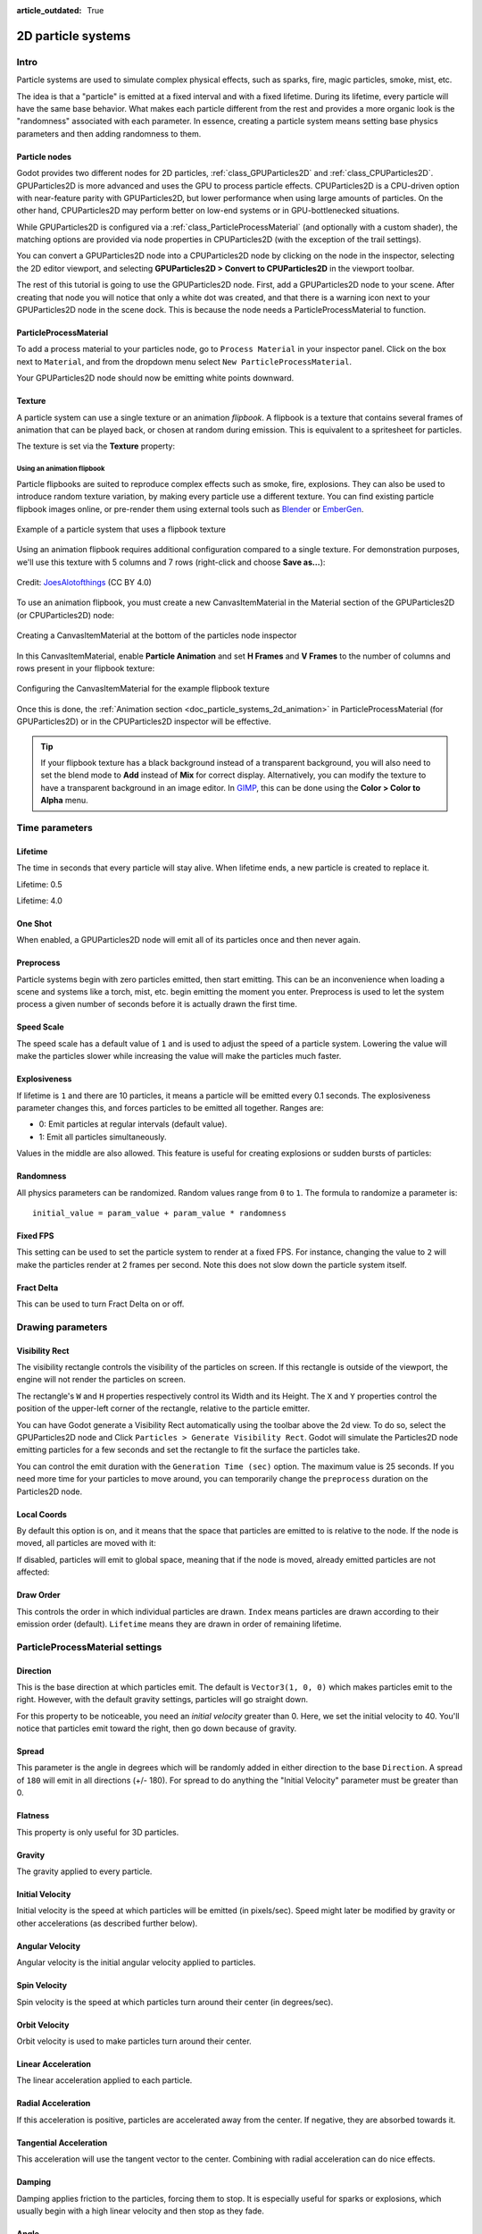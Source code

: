 :article_outdated: True

.. _doc_particle_systems_2d:

2D particle systems
===================

Intro
-----

Particle systems are used to simulate complex physical effects,
such as sparks, fire, magic particles, smoke, mist, etc.

The idea is that a "particle" is emitted at a fixed interval and with a
fixed lifetime. During its lifetime, every particle will have the same
base behavior. What makes each particle different from the rest and provides a more
organic look is the "randomness" associated with each parameter. In
essence, creating a particle system means setting base physics
parameters and then adding randomness to them.

Particle nodes
~~~~~~~~~~~~~~

Godot provides two different nodes for 2D particles, :ref:`class_GPUParticles2D`
and :ref:`class_CPUParticles2D`. GPUParticles2D is more advanced and uses the
GPU to process particle effects. CPUParticles2D is a CPU-driven option with
near-feature parity with GPUParticles2D, but lower performance when using large
amounts of particles. On the other hand, CPUParticles2D may perform better on
low-end systems or in GPU-bottlenecked situations.

While GPUParticles2D is configured via a :ref:`class_ParticleProcessMaterial`
(and optionally with a custom shader), the matching options are provided via
node properties in CPUParticles2D (with the exception of the trail settings).

You can convert a GPUParticles2D node into a CPUParticles2D node by clicking on
the node in the inspector, selecting the 2D editor viewport, and selecting
**GPUParticles2D > Convert to CPUParticles2D** in the viewport toolbar.

.. image:: img/particles_convert.png

The rest of this tutorial is going to use the GPUParticles2D node. First, add a GPUParticles2D
node to your scene. After creating that node you will notice that only a white dot was created,
and that there is a warning icon next to your GPUParticles2D node in the scene dock. This
is because the node needs a ParticleProcessMaterial to function.

ParticleProcessMaterial
~~~~~~~~~~~~~~~~~~~~~~~

To add a process material to your particles node, go to ``Process Material`` in
your inspector panel. Click on the box next to ``Material``, and from the dropdown
menu select ``New ParticleProcessMaterial``.

.. image:: img/particles_material.png

Your GPUParticles2D node should now be emitting
white points downward.

.. image:: img/particles1.png

Texture
~~~~~~~

A particle system can use a single texture or an animation *flipbook*. A
flipbook is a texture that contains several frames of animation that can be
played back, or chosen at random during emission. This is equivalent to a
spritesheet for particles.

The texture is set via the **Texture** property:

.. image:: img/particles2.png

.. _doc_particle_systems_2d_using_flipbook:

Using an animation flipbook
^^^^^^^^^^^^^^^^^^^^^^^^^^^

Particle flipbooks are suited to reproduce complex effects such as smoke, fire,
explosions. They can also be used to introduce random texture variation, by
making every particle use a different texture. You can find existing particle
flipbook images online, or pre-render them using external tools such as `Blender
<https://www.blender.org/>`__ or `EmberGen <https://jangafx.com/software/embergen/>`__.

.. figure:: img/particles_flipbook_result.webp
   :align: center
   :alt: Example of a particle system that uses a flipbook texture

   Example of a particle system that uses a flipbook texture

Using an animation flipbook requires additional configuration compared to a
single texture. For demonstration purposes, we'll use this texture with 5
columns and 7 rows (right-click and choose **Save as…**):

.. figure:: img/particles_flipbook_example.webp
   :align: center
   :width: 240
   :alt: Particle flipbook texture example

   Credit: `JoesAlotofthings <https://opengameart.org/content/alot-of-particles-indispersal-special-effect-alotofparticles30>`__
   (CC BY 4.0)

To use an animation flipbook, you must create a new CanvasItemMaterial in the
Material section of the GPUParticles2D (or CPUParticles2D) node:

.. figure:: img/particles_flipbook_create_canvasitemmaterial.webp
   :align: center
   :alt: Creating a CanvasItemMaterial at the bottom of the particles node inspector

   Creating a CanvasItemMaterial at the bottom of the particles node inspector

In this CanvasItemMaterial, enable **Particle Animation** and set **H Frames** and **V Frames**
to the number of columns and rows present in your flipbook texture:

.. figure:: img/particles_flipbook_configure_canvasitemmaterial.webp
   :align: center
   :alt: Configuring the CanvasItemMaterial for the example flipbook texture

   Configuring the CanvasItemMaterial for the example flipbook texture

Once this is done, the :ref:`Animation section <doc_particle_systems_2d_animation>`
in ParticleProcessMaterial (for GPUParticles2D) or in the CPUParticles2D inspector
will be effective.

.. tip::

    If your flipbook texture has a black background instead of a transparent
    background, you will also need to set the blend mode to **Add** instead of
    **Mix** for correct display. Alternatively, you can modify the texture to
    have a transparent background in an image editor. In `GIMP <https://gimp.org>`__,
    this can be done using the **Color > Color to Alpha** menu.

Time parameters
---------------

Lifetime
~~~~~~~~

The time in seconds that every particle will stay alive. When lifetime
ends, a new particle is created to replace it.

Lifetime: 0.5

.. image:: img/paranim14.gif

Lifetime: 4.0

.. image:: img/paranim15.gif

One Shot
~~~~~~~~

When enabled, a GPUParticles2D node will emit all of its particles once
and then never again.

Preprocess
~~~~~~~~~~

Particle systems begin with zero particles emitted, then start emitting.
This can be an inconvenience when loading a scene and systems like
a torch, mist, etc. begin emitting the moment you enter. Preprocess is
used to let the system process a given number of seconds before it is
actually drawn the first time.

Speed Scale
~~~~~~~~~~~

The speed scale has a default value of ``1`` and is used to adjust the
speed of a particle system. Lowering the value will make the particles
slower while increasing the value will make the particles much faster.

Explosiveness
~~~~~~~~~~~~~

If lifetime is ``1`` and there are 10 particles, it means a particle
will be emitted every 0.1 seconds. The explosiveness parameter changes
this, and forces particles to be emitted all together. Ranges are:

-  0: Emit particles at regular intervals (default value).
-  1: Emit all particles simultaneously.

Values in the middle are also allowed. This feature is useful for
creating explosions or sudden bursts of particles:

.. image:: img/paranim18.gif

Randomness
~~~~~~~~~~

All physics parameters can be randomized. Random values range from ``0`` to
``1``. The formula to randomize a parameter is:

::

    initial_value = param_value + param_value * randomness

Fixed FPS
~~~~~~~~~

This setting can be used to set the particle system to render at a fixed
FPS. For instance, changing the value to ``2`` will make the particles render
at 2 frames per second. Note this does not slow down the particle system itself.

Fract Delta
~~~~~~~~~~~

This can be used to turn Fract Delta on or off.

Drawing parameters
------------------

Visibility Rect
~~~~~~~~~~~~~~~


The visibility rectangle controls the visibility of the particles on screen. If this rectangle is outside of the viewport, the engine will not render the particles on screen.

The rectangle's ``W`` and ``H`` properties respectively control its Width and its Height.
The ``X`` and ``Y`` properties control the position of the upper-left
corner of the rectangle, relative to the particle emitter.

You can have Godot generate a Visibility Rect automatically using the toolbar above the 2d view. To do so, select the GPUParticles2D node and Click ``Particles > Generate Visibility Rect``. Godot will simulate the Particles2D node emitting particles for a few seconds and set the rectangle to fit the surface the particles take.

You can control the emit duration with the ``Generation Time (sec)`` option. The maximum value is 25 seconds. If you need more time for your particles to move around, you can temporarily change the ``preprocess`` duration on the Particles2D node.

Local Coords
~~~~~~~~~~~~

By default this option is on, and it means that the space that particles
are emitted to is relative to the node. If the node is moved, all
particles are moved with it:

.. image:: img/paranim20.gif

If disabled, particles will emit to global space, meaning that if the
node is moved, already emitted particles are not affected:

.. image:: img/paranim21.gif

Draw Order
~~~~~~~~~~

This controls the order in which individual particles are drawn. ``Index``
means particles are drawn according to their emission order (default).
``Lifetime`` means they are drawn in order of remaining lifetime.

ParticleProcessMaterial settings
--------------------------------

Direction
~~~~~~~~~

This is the base direction at which particles emit. The default is
``Vector3(1, 0, 0)`` which makes particles emit to the right. However,
with the default gravity settings, particles will go straight down.

.. image:: img/direction1.png

For this property to be noticeable, you need an *initial velocity* greater
than 0. Here, we set the initial velocity to 40. You'll notice that
particles emit toward the right, then go down because of gravity.

.. image:: img/direction2.png

Spread
~~~~~~

This parameter is the angle in degrees which will be randomly added in
either direction to the base ``Direction``. A spread of ``180`` will emit
in all directions (+/- 180). For spread to do anything the "Initial Velocity"
parameter must be greater than 0.

.. image:: img/paranim3.gif

Flatness
~~~~~~~~

This property is only useful for 3D particles.

Gravity
~~~~~~~

The gravity applied to every particle.

.. image:: img/paranim7.gif

Initial Velocity
~~~~~~~~~~~~~~~~

Initial velocity is the speed at which particles will be emitted (in
pixels/sec). Speed might later be modified by gravity or other
accelerations (as described further below).

.. image:: img/paranim4.gif

Angular Velocity
~~~~~~~~~~~~~~~~

Angular velocity is the initial angular velocity applied to particles.

Spin Velocity
~~~~~~~~~~~~~

Spin velocity is the speed at which particles turn around their center
(in degrees/sec).

.. image:: img/paranim5.gif

Orbit Velocity
~~~~~~~~~~~~~~

Orbit velocity is used to make particles turn around their center.

.. image:: img/paranim6.gif

Linear Acceleration
~~~~~~~~~~~~~~~~~~~

The linear acceleration applied to each particle.

Radial Acceleration
~~~~~~~~~~~~~~~~~~~

If this acceleration is positive, particles are accelerated away from
the center. If negative, they are absorbed towards it.

.. image:: img/paranim8.gif

Tangential Acceleration
~~~~~~~~~~~~~~~~~~~~~~~

This acceleration will use the tangent vector to the center. Combining
with radial acceleration can do nice effects.

.. image:: img/paranim9.gif

Damping
~~~~~~~

Damping applies friction to the particles, forcing them to stop. It is
especially useful for sparks or explosions, which usually begin with a
high linear velocity and then stop as they fade.

.. image:: img/paranim10.gif

Angle
~~~~~

Determines the initial angle of the particle (in degrees). This parameter
is mostly useful randomized.

.. image:: img/paranim11.gif

Scale
~~~~~

Determines the initial scale of the particles.

.. image:: img/paranim12.gif

Color
~~~~~

Used to change the color of the particles being emitted.

Hue Variation
~~~~~~~~~~~~~

The ``Variation`` value sets the initial hue variation applied to each
particle. The ``Variation Random`` value controls the hue variation
randomness ratio.

.. _doc_particle_systems_2d_animation:

Animation
~~~~~~~~~

.. note::

    Particle flipbook animation is only effective if the CanvasItemMaterial used
    on the GPUParticles2D or CPUParticles2D node has been
    :ref:`configured accordingly <doc_particle_systems_2d_using_flipbook>`.

To set up the particle flipbook for linear playback, set the **Speed Min** and **Speed Max** values to 1:

.. figure:: img/particles_flipbook_configure_animation_speed.webp
   :align: center
   :alt: Setting up particle animation for playback during the particle's lifetime

   Setting up particle animation for playback during the particle's lifetime

By default, looping is disabled. If the particle is done playing before its
lifetime ends, the particle will keep using the flipbook's last frame (which may
be fully transparent depending on how the flipbook texture is designed). If
looping is enabled, the animation will loop back to the first frame and resume
playing.

Depending on how many images your sprite sheet contains and for how long your
particle is alive, the animation might not look smooth. The relationship between
particle lifetime, animation speed, and number of images in the sprite sheet is
this:

.. note::

   At an animation speed of ``1.0``, the animation will reach the last image
   in the sequence just as the particle's lifetime ends.

   .. math::
      Animation\ FPS = \frac{Number\ of\ images}{Lifetime}

If you wish the particle flipbook to be used as a source of random particle
textures for every particle, keep the speed values at 0 and set **Offset Max**
to 1 instead:

.. figure:: img/particles_flipbook_configure_animation_offset.webp
   :align: center
   :alt: Setting up particle animation for random offset on emission

   Setting up particle animation for random offset on emission

Note that the GPUParticles2D node's **Fixed FPS** also affects animation
playback. For smooth animation playback, it's recommended to set it to 0 so that
the particle is simulated on every rendered frame. If this is not an option for
your use case, set **Fixed FPS** to be equal to the effective framerate used by
the flipbook animation (see above for the formula).

Emission Shapes
---------------

ParticleProcessMaterials allow you to set an Emission Mask, which dictates
the area and direction in which particles are emitted.
These can be generated from textures in your project.

Ensure that a ParticleProcessMaterial is set, and the GPUParticles2D node is selected.
A "Particles" menu should appear in the Toolbar:

.. image:: img/emission_shapes1.png

Open it and select "Load Emission Mask":

.. image:: img/emission_shapes2.png

Then select which texture you want to use as your mask:

.. image:: img/emission_shapes3.png

A dialog box with several settings will appear.

Emission Mask
~~~~~~~~~~~~~

Three types of emission masks can be generated from a texture:

-  Solid Pixels: Particles will spawn from any area of the texture,
   excluding transparent areas.

.. image:: img/emission_mask_solid.gif

-  Border Pixels: Particles will spawn from the outer edges of the texture.

.. image:: img/emission_mask_border.gif

-  Directed Border Pixels: Similar to Border Pixels, but adds extra
   information to the mask to give particles the ability to emit away
   from the borders. Note that an ``Initial Velocity`` will need to
   be set in order to utilize this.

.. image:: img/emission_mask_directed_border.gif

Emission Colors
~~~~~~~~~~~~~~~

``Capture from Pixel`` will cause the particles to inherit the color of the mask at their spawn points.

Once you click "OK", the mask will be generated and set to the ParticleProcessMaterial, under the ``Emission Shape`` section:

.. image:: img/emission_shapes4.png

All of the values within this section have been automatically generated by the
"Load Emission Mask" menu, so they should generally be left alone.

.. note:: An image should not be added to ``Point Texture`` or ``Color Texture`` directly.
          The "Load Emission Mask" menu should always be used instead.
